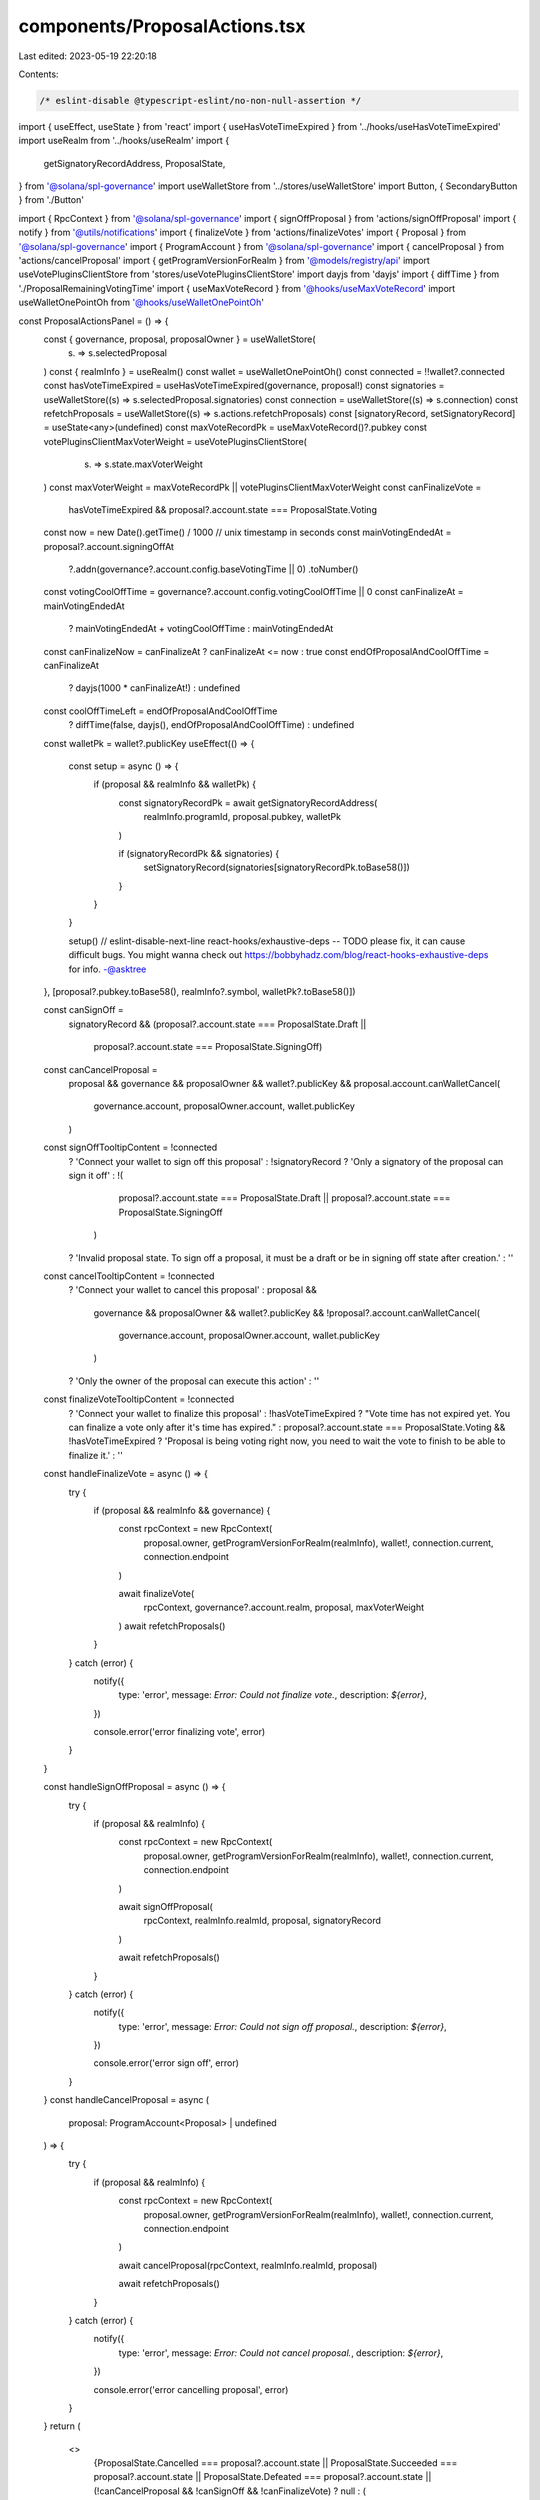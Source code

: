 components/ProposalActions.tsx
==============================

Last edited: 2023-05-19 22:20:18

Contents:

.. code-block:: tsx

    /* eslint-disable @typescript-eslint/no-non-null-assertion */
import { useEffect, useState } from 'react'
import { useHasVoteTimeExpired } from '../hooks/useHasVoteTimeExpired'
import useRealm from '../hooks/useRealm'
import {
  getSignatoryRecordAddress,
  ProposalState,
} from '@solana/spl-governance'
import useWalletStore from '../stores/useWalletStore'
import Button, { SecondaryButton } from './Button'

import { RpcContext } from '@solana/spl-governance'
import { signOffProposal } from 'actions/signOffProposal'
import { notify } from '@utils/notifications'
import { finalizeVote } from 'actions/finalizeVotes'
import { Proposal } from '@solana/spl-governance'
import { ProgramAccount } from '@solana/spl-governance'
import { cancelProposal } from 'actions/cancelProposal'
import { getProgramVersionForRealm } from '@models/registry/api'
import useVotePluginsClientStore from 'stores/useVotePluginsClientStore'
import dayjs from 'dayjs'
import { diffTime } from './ProposalRemainingVotingTime'
import { useMaxVoteRecord } from '@hooks/useMaxVoteRecord'
import useWalletOnePointOh from '@hooks/useWalletOnePointOh'

const ProposalActionsPanel = () => {
  const { governance, proposal, proposalOwner } = useWalletStore(
    (s) => s.selectedProposal
  )
  const { realmInfo } = useRealm()
  const wallet = useWalletOnePointOh()
  const connected = !!wallet?.connected
  const hasVoteTimeExpired = useHasVoteTimeExpired(governance, proposal!)
  const signatories = useWalletStore((s) => s.selectedProposal.signatories)
  const connection = useWalletStore((s) => s.connection)
  const refetchProposals = useWalletStore((s) => s.actions.refetchProposals)
  const [signatoryRecord, setSignatoryRecord] = useState<any>(undefined)
  const maxVoteRecordPk = useMaxVoteRecord()?.pubkey
  const votePluginsClientMaxVoterWeight = useVotePluginsClientStore(
    (s) => s.state.maxVoterWeight
  )
  const maxVoterWeight = maxVoteRecordPk || votePluginsClientMaxVoterWeight
  const canFinalizeVote =
    hasVoteTimeExpired && proposal?.account.state === ProposalState.Voting
  const now = new Date().getTime() / 1000 // unix timestamp in seconds
  const mainVotingEndedAt = proposal?.account.signingOffAt
    ?.addn(governance?.account.config.baseVotingTime || 0)
    .toNumber()

  const votingCoolOffTime = governance?.account.config.votingCoolOffTime || 0
  const canFinalizeAt = mainVotingEndedAt
    ? mainVotingEndedAt + votingCoolOffTime
    : mainVotingEndedAt

  const canFinalizeNow = canFinalizeAt ? canFinalizeAt <= now : true
  const endOfProposalAndCoolOffTime = canFinalizeAt
    ? dayjs(1000 * canFinalizeAt!)
    : undefined
  const coolOffTimeLeft = endOfProposalAndCoolOffTime
    ? diffTime(false, dayjs(), endOfProposalAndCoolOffTime)
    : undefined

  const walletPk = wallet?.publicKey
  useEffect(() => {
    const setup = async () => {
      if (proposal && realmInfo && walletPk) {
        const signatoryRecordPk = await getSignatoryRecordAddress(
          realmInfo.programId,
          proposal.pubkey,
          walletPk
        )

        if (signatoryRecordPk && signatories) {
          setSignatoryRecord(signatories[signatoryRecordPk.toBase58()])
        }
      }
    }

    setup()
    // eslint-disable-next-line react-hooks/exhaustive-deps -- TODO please fix, it can cause difficult bugs. You might wanna check out https://bobbyhadz.com/blog/react-hooks-exhaustive-deps for info. -@asktree
  }, [proposal?.pubkey.toBase58(), realmInfo?.symbol, walletPk?.toBase58()])

  const canSignOff =
    signatoryRecord &&
    (proposal?.account.state === ProposalState.Draft ||
      proposal?.account.state === ProposalState.SigningOff)

  const canCancelProposal =
    proposal &&
    governance &&
    proposalOwner &&
    wallet?.publicKey &&
    proposal.account.canWalletCancel(
      governance.account,
      proposalOwner.account,
      wallet.publicKey
    )

  const signOffTooltipContent = !connected
    ? 'Connect your wallet to sign off this proposal'
    : !signatoryRecord
    ? 'Only a  signatory of the proposal can sign it off'
    : !(
        proposal?.account.state === ProposalState.Draft ||
        proposal?.account.state === ProposalState.SigningOff
      )
    ? 'Invalid proposal state. To sign off a proposal, it must be a draft or be in signing off state after creation.'
    : ''

  const cancelTooltipContent = !connected
    ? 'Connect your wallet to cancel this proposal'
    : proposal &&
      governance &&
      proposalOwner &&
      wallet?.publicKey &&
      !proposal?.account.canWalletCancel(
        governance.account,
        proposalOwner.account,
        wallet.publicKey
      )
    ? 'Only the owner of the proposal can execute this action'
    : ''

  const finalizeVoteTooltipContent = !connected
    ? 'Connect your wallet to finalize this proposal'
    : !hasVoteTimeExpired
    ? "Vote time has not expired yet. You can finalize a vote only after it's time has expired."
    : proposal?.account.state === ProposalState.Voting && !hasVoteTimeExpired
    ? 'Proposal is being voting right now, you need to wait the vote to finish to be able to finalize it.'
    : ''
  const handleFinalizeVote = async () => {
    try {
      if (proposal && realmInfo && governance) {
        const rpcContext = new RpcContext(
          proposal.owner,
          getProgramVersionForRealm(realmInfo),
          wallet!,
          connection.current,
          connection.endpoint
        )

        await finalizeVote(
          rpcContext,
          governance?.account.realm,
          proposal,
          maxVoterWeight
        )
        await refetchProposals()
      }
    } catch (error) {
      notify({
        type: 'error',
        message: `Error: Could not finalize vote.`,
        description: `${error}`,
      })

      console.error('error finalizing vote', error)
    }
  }

  const handleSignOffProposal = async () => {
    try {
      if (proposal && realmInfo) {
        const rpcContext = new RpcContext(
          proposal.owner,
          getProgramVersionForRealm(realmInfo),
          wallet!,
          connection.current,
          connection.endpoint
        )

        await signOffProposal(
          rpcContext,
          realmInfo.realmId,
          proposal,
          signatoryRecord
        )

        await refetchProposals()
      }
    } catch (error) {
      notify({
        type: 'error',
        message: `Error: Could not sign off proposal.`,
        description: `${error}`,
      })

      console.error('error sign off', error)
    }
  }
  const handleCancelProposal = async (
    proposal: ProgramAccount<Proposal> | undefined
  ) => {
    try {
      if (proposal && realmInfo) {
        const rpcContext = new RpcContext(
          proposal.owner,
          getProgramVersionForRealm(realmInfo),
          wallet!,
          connection.current,
          connection.endpoint
        )

        await cancelProposal(rpcContext, realmInfo.realmId, proposal)

        await refetchProposals()
      }
    } catch (error) {
      notify({
        type: 'error',
        message: `Error: Could not cancel proposal.`,
        description: `${error}`,
      })

      console.error('error cancelling proposal', error)
    }
  }
  return (
    <>
      {ProposalState.Cancelled === proposal?.account.state ||
      ProposalState.Succeeded === proposal?.account.state ||
      ProposalState.Defeated === proposal?.account.state ||
      (!canCancelProposal && !canSignOff && !canFinalizeVote) ? null : (
        <div>
          <div className="bg-bkg-2 rounded-lg p-6 space-y-6 flex justify-center items-center text-center flex-col w-full mt-4">
            {canSignOff && (
              <Button
                tooltipMessage={signOffTooltipContent}
                className="w-1/2"
                onClick={handleSignOffProposal}
                disabled={!connected || !canSignOff}
              >
                Sign Off
              </Button>
            )}

            {canCancelProposal && (
              <SecondaryButton
                tooltipMessage={cancelTooltipContent}
                className="w-1/2"
                onClick={() => handleCancelProposal(proposal)}
                disabled={!connected}
              >
                Cancel Proposal
              </SecondaryButton>
            )}

            {canFinalizeVote && (
              <>
                <Button
                  tooltipMessage={finalizeVoteTooltipContent}
                  className="w-1/2"
                  onClick={handleFinalizeVote}
                  disabled={!connected || !canFinalizeVote || !canFinalizeNow}
                >
                  Finalize
                </Button>
                {!canFinalizeNow && coolOffTimeLeft && (
                  <div>
                    Cool Off Time: {coolOffTimeLeft.days}d &nbsp;
                    {coolOffTimeLeft.hours}h &nbsp;
                    {coolOffTimeLeft.minutes}m
                  </div>
                )}
              </>
            )}
          </div>
        </div>
      )}
    </>
  )
}

export default ProposalActionsPanel


